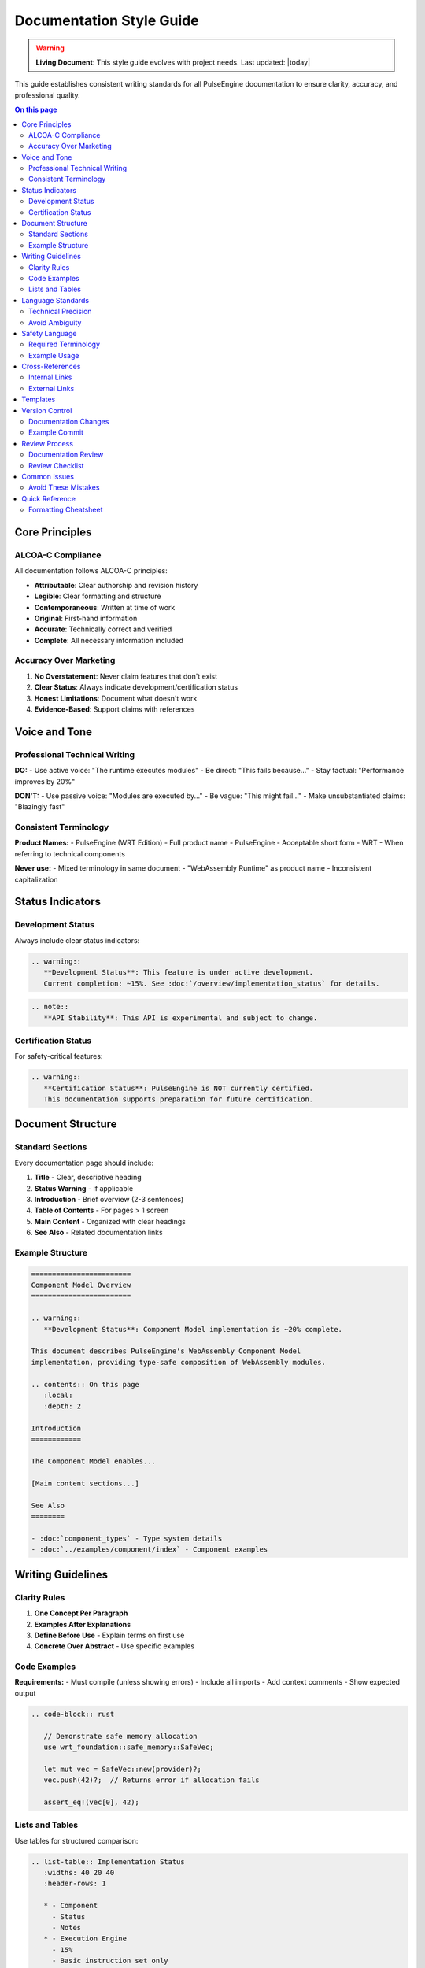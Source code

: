 =================================
Documentation Style Guide
=================================

.. warning::
   **Living Document**: This style guide evolves with project needs. Last updated: |today|

This guide establishes consistent writing standards for all PulseEngine documentation to ensure clarity, accuracy, and professional quality.

.. contents:: On this page
   :local:
   :depth: 2

Core Principles
===============

ALCOA-C Compliance
------------------

All documentation follows ALCOA-C principles:

- **Attributable**: Clear authorship and revision history
- **Legible**: Clear formatting and structure
- **Contemporaneous**: Written at time of work
- **Original**: First-hand information
- **Accurate**: Technically correct and verified
- **Complete**: All necessary information included

Accuracy Over Marketing
-----------------------

1. **No Overstatement**: Never claim features that don't exist
2. **Clear Status**: Always indicate development/certification status
3. **Honest Limitations**: Document what doesn't work
4. **Evidence-Based**: Support claims with references

Voice and Tone
==============

Professional Technical Writing
------------------------------

**DO:**
- Use active voice: "The runtime executes modules"
- Be direct: "This fails because..."
- Stay factual: "Performance improves by 20%"

**DON'T:**
- Use passive voice: "Modules are executed by..."
- Be vague: "This might fail..."
- Make unsubstantiated claims: "Blazingly fast"

Consistent Terminology
----------------------

**Product Names:**
- PulseEngine (WRT Edition) - Full product name
- PulseEngine - Acceptable short form
- WRT - When referring to technical components

**Never use:**
- Mixed terminology in same document
- "WebAssembly Runtime" as product name
- Inconsistent capitalization

Status Indicators
=================

Development Status
------------------

Always include clear status indicators:

.. code-block:: rst

   .. warning::
      **Development Status**: This feature is under active development.
      Current completion: ~15%. See :doc:`/overview/implementation_status` for details.

.. code-block:: rst

   .. note::
      **API Stability**: This API is experimental and subject to change.

Certification Status
--------------------

For safety-critical features:

.. code-block:: rst

   .. warning::
      **Certification Status**: PulseEngine is NOT currently certified.
      This documentation supports preparation for future certification.

Document Structure
==================

Standard Sections
-----------------

Every documentation page should include:

1. **Title** - Clear, descriptive heading
2. **Status Warning** - If applicable
3. **Introduction** - Brief overview (2-3 sentences)
4. **Table of Contents** - For pages > 1 screen
5. **Main Content** - Organized with clear headings
6. **See Also** - Related documentation links

Example Structure
-----------------

.. code-block:: rst

   ========================
   Component Model Overview
   ========================

   .. warning::
      **Development Status**: Component Model implementation is ~20% complete.

   This document describes PulseEngine's WebAssembly Component Model 
   implementation, providing type-safe composition of WebAssembly modules.

   .. contents:: On this page
      :local:
      :depth: 2

   Introduction
   ============

   The Component Model enables...

   [Main content sections...]

   See Also
   ========

   - :doc:`component_types` - Type system details
   - :doc:`../examples/component/index` - Component examples

Writing Guidelines
==================

Clarity Rules
-------------

1. **One Concept Per Paragraph**
2. **Examples After Explanations**
3. **Define Before Use** - Explain terms on first use
4. **Concrete Over Abstract** - Use specific examples

Code Examples
-------------

**Requirements:**
- Must compile (unless showing errors)
- Include all imports
- Add context comments
- Show expected output

.. code-block:: rst

   .. code-block:: rust

      // Demonstrate safe memory allocation
      use wrt_foundation::safe_memory::SafeVec;

      let mut vec = SafeVec::new(provider)?;
      vec.push(42)?;  // Returns error if allocation fails
      
      assert_eq!(vec[0], 42);

Lists and Tables
----------------

Use tables for structured comparison:

.. code-block:: rst

   .. list-table:: Implementation Status
      :widths: 40 20 40
      :header-rows: 1

      * - Component
        - Status
        - Notes
      * - Execution Engine
        - 15%
        - Basic instruction set only
      * - Component Model
        - 20%
        - Type definitions complete

Language Standards
==================

Technical Precision
-------------------

**Good:** "The memory allocator returns an error when allocation exceeds 64KB"

**Bad:** "The memory allocator might have issues with large allocations"

Avoid Ambiguity
---------------

**Replace vague terms:**
- "Soon" → "Target: Q2 2025"
- "Fast" → "< 10ms latency"
- "Small" → "< 1MB binary size"
- "Many" → "Supports up to 64 instances"

Safety Language
===============

For safety-critical documentation:

Required Terminology
--------------------

- **shall** - Mandatory requirement
- **should** - Recommended practice
- **may** - Optional feature
- **will** - Declaration of intent

Example Usage
-------------

.. code-block:: rst

   The runtime **shall** validate all memory accesses.
   
   Applications **should** check return values for errors.
   
   The host **may** provide custom allocators.

Cross-References
================

Internal Links
--------------

Always use Sphinx references:

.. code-block:: rst

   See :doc:`/safety_manual/index` for safety documentation.
   
   The :ref:`memory-model` section explains allocation.
   
   API details in :doc:`../api/wrt-runtime/lib`.

External Links
--------------

Include context for external references:

.. code-block:: rst

   Based on `WebAssembly Component Model`_ specification.
   
   .. _WebAssembly Component Model: https://github.com/WebAssembly/component-model

Templates
=========

The following templates are available:

- :doc:`templates/api_reference` - API documentation
- :doc:`templates/user_guide` - User-facing guides  
- :doc:`templates/design_document` - Technical designs
- :doc:`templates/safety_document` - Safety-critical docs

Version Control
===============

Documentation Changes
---------------------

1. **Atomic Commits** - One concept per commit
2. **Clear Messages** - Describe what and why
3. **Issue References** - Link to tracking issues

Example Commit
--------------

.. code-block:: text

   docs: clarify component model implementation status
   
   - Add explicit percentage complete (20%)
   - Remove misleading "ready for use" language
   - Add reference to implementation roadmap
   
   Fixes #1234

Review Process
==============

Documentation Review
--------------------

All documentation requires:

1. **Technical Review** - Accuracy verification
2. **Style Review** - Consistency check
3. **Safety Review** - For safety-critical content

Review Checklist
----------------

- [ ] No false claims or overstatements
- [ ] Status indicators present and accurate
- [ ] Consistent terminology throughout
- [ ] Code examples compile and run
- [ ] Cross-references work correctly
- [ ] Follows style guide standards

Common Issues
=============

Avoid These Mistakes
--------------------

1. **Mixed Tense** - Use present tense consistently
2. **Buried Status** - Put warnings at top
3. **Orphaned Pages** - Always link from index
4. **Stale Examples** - Test code regularly
5. **Undefined Acronyms** - Define on first use

Quick Reference
===============

Formatting Cheatsheet
---------------------

.. code-block:: rst

   **Bold** for emphasis
   ``code`` for inline code
   :doc:`path` for internal links
   
   .. warning::
      Important warnings
   
   .. note::
      Helpful information
      
   .. code-block:: rust
      // Code examples